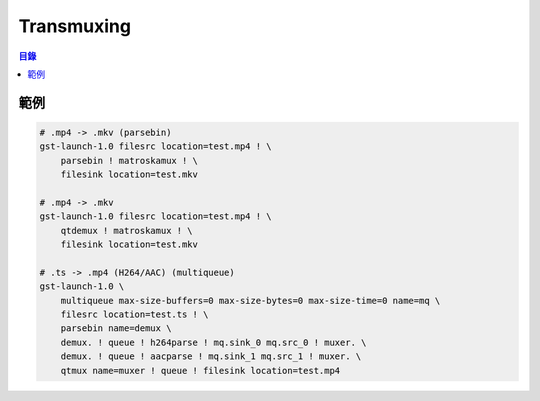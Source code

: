 ========================================
Transmuxing
========================================


.. contents:: 目錄


範例
========================================

.. code-block:: sh

    # .mp4 -> .mkv (parsebin)
    gst-launch-1.0 filesrc location=test.mp4 ! \
        parsebin ! matroskamux ! \
        filesink location=test.mkv

    # .mp4 -> .mkv
    gst-launch-1.0 filesrc location=test.mp4 ! \
        qtdemux ! matroskamux ! \
        filesink location=test.mkv

    # .ts -> .mp4 (H264/AAC) (multiqueue)
    gst-launch-1.0 \
        multiqueue max-size-buffers=0 max-size-bytes=0 max-size-time=0 name=mq \
        filesrc location=test.ts ! \
        parsebin name=demux \
        demux. ! queue ! h264parse ! mq.sink_0 mq.src_0 ! muxer. \
        demux. ! queue ! aacparse ! mq.sink_1 mq.src_1 ! muxer. \
        qtmux name=muxer ! queue ! filesink location=test.mp4
